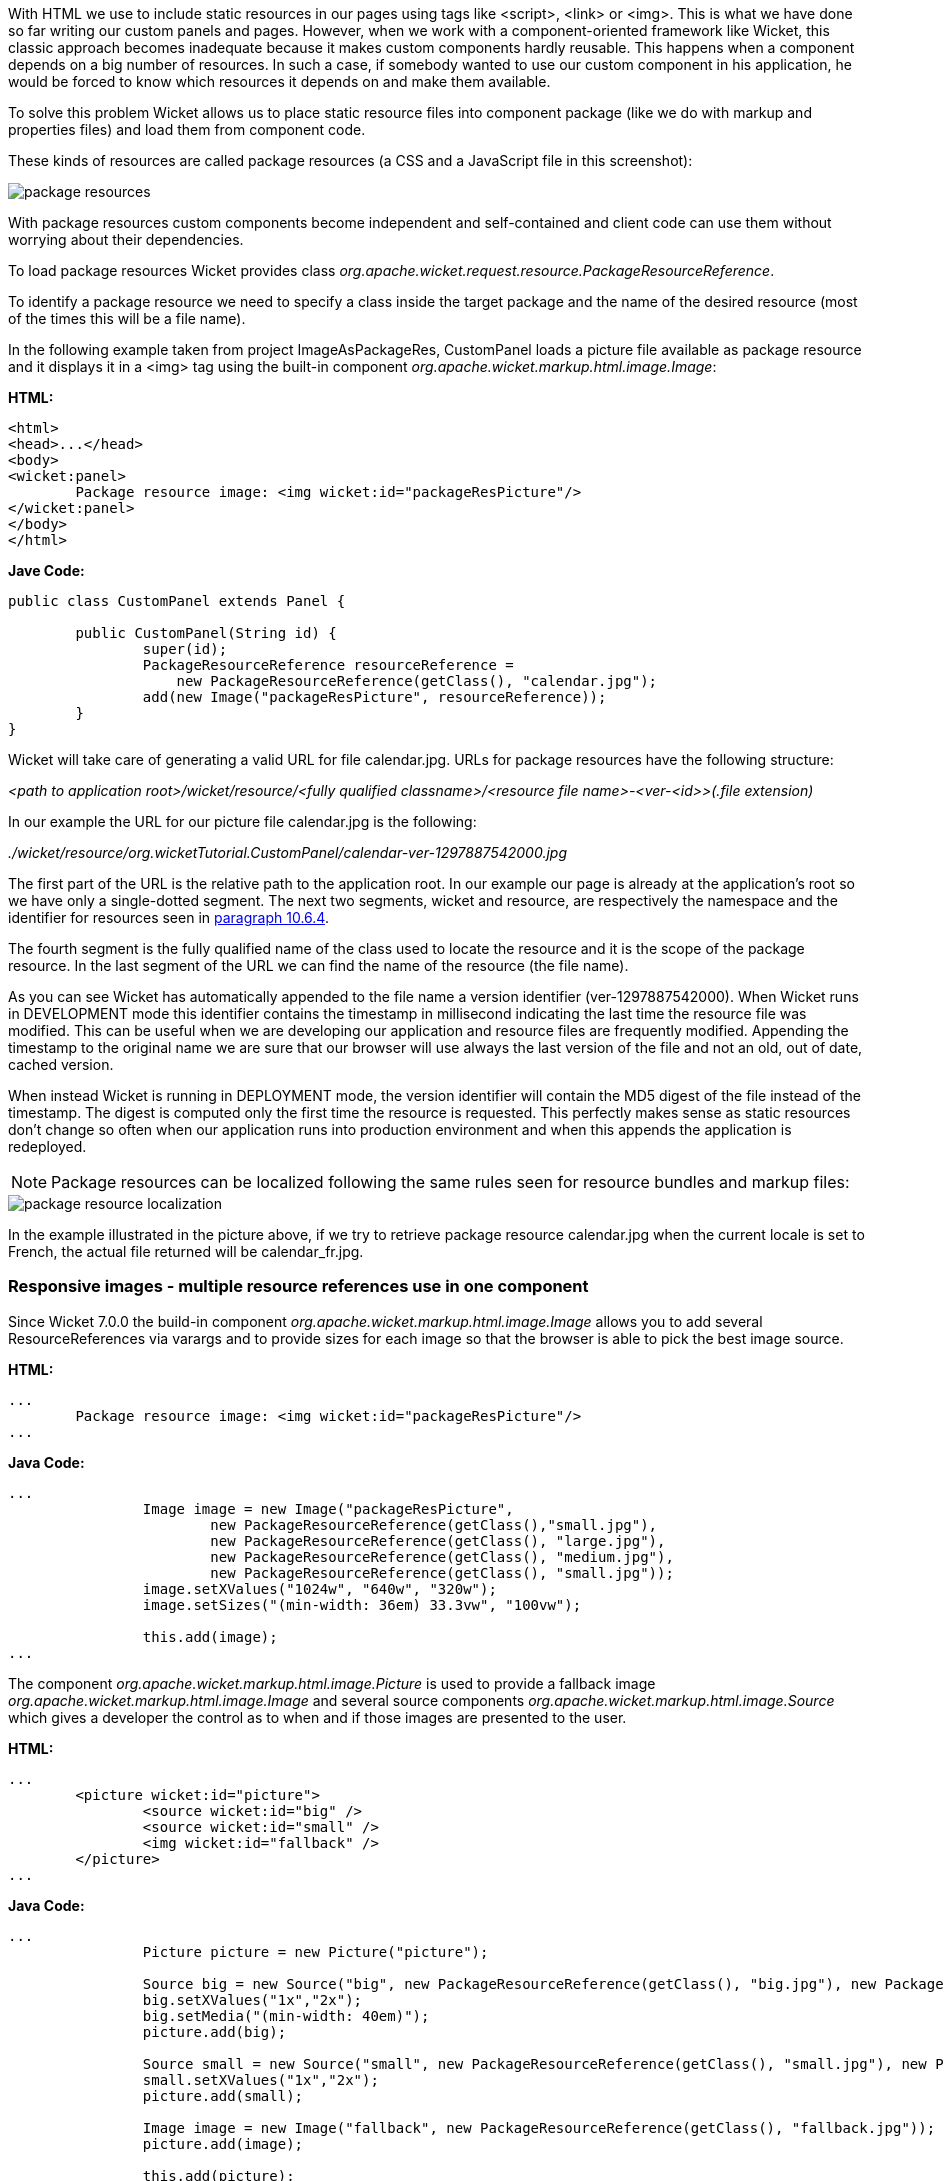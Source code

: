


With HTML we use to include static resources in our pages using tags like <script>, <link> or <img>. This is what we have done so far writing our custom panels and pages. However, when we work with a component-oriented framework like Wicket, this classic approach becomes inadequate because it makes custom components hardly reusable. This happens when a component depends on a big number of resources. In such a case, if somebody wanted to use our custom component in his application, he would be forced to know which resources it depends on and make them available.

To solve this problem Wicket allows us to place static resource files into component package (like we do with markup and properties files) and load them from component code.

These kinds of resources are called package resources (a CSS and a JavaScript file in this screenshot):  

image::../img/package-resources.png[]

With package resources custom components become independent and self-contained and client code can use them without worrying about their dependencies.

To load package resources Wicket provides class _org.apache.wicket.request.resource.PackageResourceReference_. 

To identify a package resource we need to specify a class inside the target package and the name of the desired resource (most of the times this will be a file name). 

In the following example taken from project ImageAsPackageRes, CustomPanel loads a picture file available as package resource and it displays it in a <img> tag using the built-in component _org.apache.wicket.markup.html.image.Image_: 

*HTML:*
[source,html]
----
<html>
<head>...</head>
<body>
<wicket:panel>
	Package resource image: <img wicket:id="packageResPicture"/>
</wicket:panel>
</body>
</html>
----

*Jave Code:*
[source,java]
----
public class CustomPanel extends Panel {

	public CustomPanel(String id) {
		super(id);
		PackageResourceReference resourceReference = 
	            new PackageResourceReference(getClass(), "calendar.jpg");
		add(new Image("packageResPicture", resourceReference));
	}
}
----

Wicket will take care of generating a valid URL for file calendar.jpg. URLs for package resources have the following structure:

_<path to application root>/wicket/resource/<fully qualified classname>/<resource file name>-<ver-<id>>(.file extension)_

In our example the URL for our picture file calendar.jpg is the following:

_./wicket/resource/org.wicketTutorial.CustomPanel/calendar-ver-1297887542000.jpg_

The first part of the URL is the relative path to the application root. In our example our page is already at the application's root so we have only a single-dotted segment. The next two segments, wicket and resource, are respectively the namespace and the identifier for resources seen in <<urls.adoc#_generating_structured_and_clear_urls,paragraph 10.6.4>>. 

The fourth segment is the fully qualified name of the class used to locate the resource and it is the scope of the package resource. In the last segment of the URL we can find the name of the resource (the file name).

As you can see Wicket has automatically appended to the file name a version identifier (ver-1297887542000). When Wicket runs in DEVELOPMENT mode this identifier contains the timestamp in millisecond indicating the last time the resource file was modified. This can be useful when we are developing our application and resource files are frequently modified. Appending the timestamp to the original name we are sure that our browser will use always the last version of the file and not an old, out of date, cached version. 

When instead Wicket is running in DEPLOYMENT mode, the version identifier will contain the MD5 digest of the file instead of the timestamp. The digest is computed only the first time the resource is requested. This perfectly makes sense as static resources don't change so often when our application runs into production environment and when this appends the application is redeployed. 

NOTE: Package resources can be localized following the same rules seen for resource bundles and markup files:

image::../img/package-resource-localization.png[]

In the example illustrated in the picture above, if we try to retrieve package resource calendar.jpg when the current locale is set to French, the actual file returned will be calendar_fr.jpg.

=== Responsive images - multiple resource references use in one component

Since Wicket 7.0.0 the build-in component _org.apache.wicket.markup.html.image.Image_ allows you to add several ResourceReferences via varargs and to provide sizes for each image so that the browser is able to pick the best image source.

*HTML:*
[source,html]
----
...
	Package resource image: <img wicket:id="packageResPicture"/>
...
----

*Java Code:*
[source,java]
----
...
		Image image = new Image("packageResPicture", 
			new PackageResourceReference(getClass(),"small.jpg"), 
			new PackageResourceReference(getClass(), "large.jpg"),
			new PackageResourceReference(getClass(), "medium.jpg"),
			new PackageResourceReference(getClass(), "small.jpg"));
		image.setXValues("1024w", "640w", "320w");
		image.setSizes("(min-width: 36em) 33.3vw", "100vw");

		this.add(image);
...
----

The component _org.apache.wicket.markup.html.image.Picture_ is used to provide a fallback image _org.apache.wicket.markup.html.image.Image_ and several source components _org.apache.wicket.markup.html.image.Source_ which gives a developer the control as to when and if those images are presented to the user.

*HTML:*
[source,html]
----
...
	<picture wicket:id="picture">
  		<source wicket:id="big" />
  		<source wicket:id="small" />
  		<img wicket:id="fallback" />
	</picture>
...
----

*Java Code:*
[source,java]
----
...
		Picture picture = new Picture("picture");

		Source big = new Source("big", new PackageResourceReference(getClass(), "big.jpg"), new PackageResourceReference(getClass(), "big-hd.jpg");
		big.setXValues("1x","2x");
		big.setMedia("(min-width: 40em)");
		picture.add(big);	

		Source small = new Source("small", new PackageResourceReference(getClass(), "small.jpg"), new PackageResourceReference(getClass(), "small-hd.jpg");
		small.setXValues("1x","2x");
		picture.add(small);

		Image image = new Image("fallback", new PackageResourceReference(getClass(), "fallback.jpg"));
		picture.add(image);

		this.add(picture);
...
----

=== Inline Image - embedded resource reference content

In some components like in the inline image resource references are going to be translated to other representations like base64 content.

*Java Code:*
[source,java]
----
...
		add(new InlineImage("inline", new PackageResourceReference(getClass(),"image2.gif")));
...
----


=== Media tags - resource references with content range support

Since Wicket 7.0.0 the PackageResource and the PackageResourceReference support _Range_ HTTP header for the request and _Content-Range_ / _Accept-Range_ HTTP headers for the response, which are used for videos / audio tags. The _Range_ header allows the client to only request a specific byte range of the resource. The server provides the _Content-Range_ and tells the client which bytes are going to be send.

If you want the resource not to be load into memory apply readBuffered(false) - this way the stream is written directly to the response. (_org.apache.wicket.resource.ITextResourceCompressor_ will not be applied if readBuffered is set to false)

*HTML:*
[source,html]
----
...
     <video wicket:id="video" />
...
----

*Java Code:*
[source,java]
----
...
    Video video = new Video("video", new PackageResourceReference(getClass(),"video.mp4").readBuffered(false));
...
----

=== Using package resources with tag <wicket:link>

In <<urls.adoc#_automatically_creating_bookmarkable_links_with_tag_wicketlink,paragraph 10.3>> we have used tag <wicket:link> to automatically create links to bookmarkable pages. The same technique can be used also for package resources in order to use them directly from markup file. Let's assume for example that we have a picture file called icon.png placed in the same package of the current page. Under these conditions we can display the picture file using the following markup fragment:

[source,html]
----
<wicket:link>
   <img src="icon.png"/>
</wicket:link>
----

In the example above Wicket will populate the attribute src with the URL corresponding to the package resource icon.png. <wicket:link> supports also tag <link> for CSS files and tag <script> for JavaScript files.

